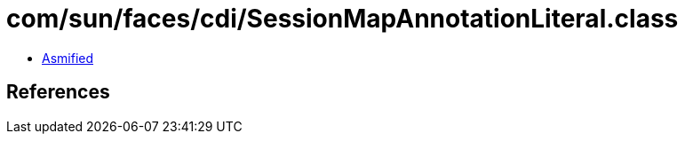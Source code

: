 = com/sun/faces/cdi/SessionMapAnnotationLiteral.class

 - link:SessionMapAnnotationLiteral-asmified.java[Asmified]

== References

